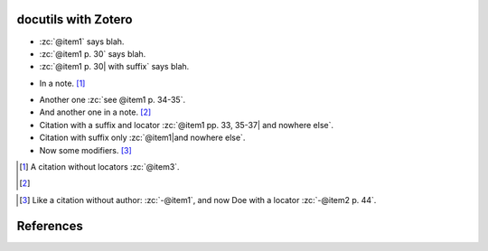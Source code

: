 docutils with Zotero
====================

.. zotero-setup::
   :keyfile: example.keys
   :format: chicago-author-date

.. -   :zc:`[@nonexistent]`

.. -   :zc:`@nonexistent`

- :zc:`@item1` says blah.

- :zc:`@item1 p. 30` says blah.

- :zc:`@item1 p. 30| with suffix` says blah.

.. - :zc:`@item1; -@item2 p. 30; see also @item3` says blah.

- In a note. [#]_

.. - A citation group :zc:`see @item1 p. 34-35; also @item3 chap. 3`.

- Another one :zc:`see @item1 p. 34-35`.

- And another one in a note. [#]_

- Citation with a suffix and locator :zc:`@item1 pp. 33, 35-37| and nowhere else`.

- Citation with suffix only :zc:`@item1|and nowhere else`.

- Now some modifiers. [#]_

.. - With some markup :zc:`*see* @item1 p. **32**`.

.. [#]
   A citation without locators :zc:`@item3`.

.. [#]
..    Some citations :zc:`see @item2 chap. 3; @item3; @item1`.

.. [#]
   Like a citation without author: :zc:`-@item1`, and now Doe with a locator :zc:`-@item2 p. 44`.

References
==========
.. zotero-bibliography::
